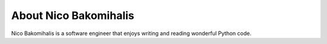 About Nico Bakomihalis
----------------------

Nico Bakomihalis is a software engineer that enjoys
writing and reading wonderful Python code.

